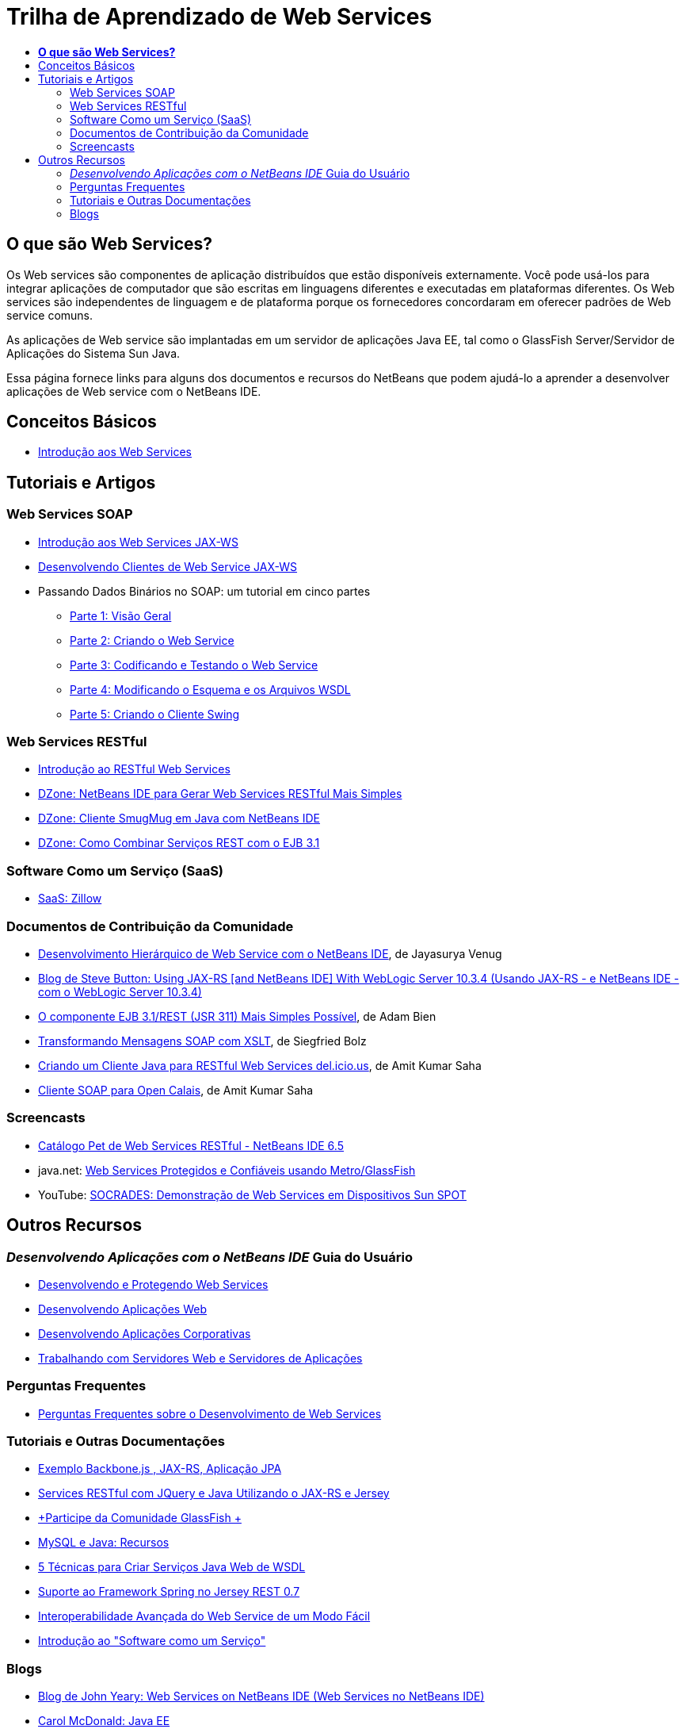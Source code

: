 // 
//     Licensed to the Apache Software Foundation (ASF) under one
//     or more contributor license agreements.  See the NOTICE file
//     distributed with this work for additional information
//     regarding copyright ownership.  The ASF licenses this file
//     to you under the Apache License, Version 2.0 (the
//     "License"); you may not use this file except in compliance
//     with the License.  You may obtain a copy of the License at
// 
//       http://www.apache.org/licenses/LICENSE-2.0
// 
//     Unless required by applicable law or agreed to in writing,
//     software distributed under the License is distributed on an
//     "AS IS" BASIS, WITHOUT WARRANTIES OR CONDITIONS OF ANY
//     KIND, either express or implied.  See the License for the
//     specific language governing permissions and limitations
//     under the License.
//

= Trilha de Aprendizado de Web Services
:jbake-type: tutorial
:jbake-tags: tutorials 
:markup-in-source: verbatim,quotes,macros
:jbake-status: published
:icons: font
:syntax: true
:source-highlighter: pygments
:toc: left
:toc-title:
:description: Trilha de Aprendizado de Web Services - Apache NetBeans
:keywords: Apache NetBeans, Tutorials, Trilha de Aprendizado de Web Services


== *O que são Web Services?*

Os Web services são componentes de aplicação distribuídos que estão disponíveis externamente. Você pode usá-los para integrar aplicações de computador que são escritas em linguagens diferentes e executadas em plataformas diferentes. Os Web services são independentes de linguagem e de plataforma porque os fornecedores concordaram em oferecer padrões de Web service comuns.

As aplicações de Web service são implantadas em um servidor de aplicações Java EE, tal como o GlassFish Server/Servidor de Aplicações do Sistema Sun Java.

Essa página fornece links para alguns dos documentos e recursos do NetBeans que podem ajudá-lo a aprender a desenvolver aplicações de Web service com o NetBeans IDE.

== Conceitos Básicos 

* link:../docs/websvc/intro-ws.html[+Introdução aos Web Services+]

== Tutoriais e Artigos

=== Web Services SOAP

* link:../docs/websvc/jax-ws.html[+Introdução aos Web Services JAX-WS+]
* link:../docs/websvc/client.html[+Desenvolvendo Clientes de Web Service JAX-WS+]
* Passando Dados Binários no SOAP: um tutorial em cinco partes
** link:../docs/websvc/flower_overview.html[+Parte 1: Visão Geral+]
** link:../docs/websvc/flower_ws.html[+Parte 2: Criando o Web Service+]
** link:../docs/websvc/flower-code-ws.html[+Parte 3: Codificando e Testando o Web Service+]
** link:../docs/websvc/flower_wsdl_schema.html[+Parte 4: Modificando o Esquema e os Arquivos WSDL+]
** link:../docs/websvc/flower_swing.html[+Parte 5: Criando o Cliente Swing+]

=== Web Services RESTful

* link:../docs/websvc/rest.html[+Introdução ao RESTful Web Services+]
* link:http://netbeans.dzone.com/nb-generate-simpler-rest[+DZone: NetBeans IDE para Gerar Web Services RESTful Mais Simples+]
* link:http://netbeans.dzone.com/nb-smugmug-client[+DZone: Cliente SmugMug em Java com NetBeans IDE+]
* link:http://netbeans.dzone.com/articles/how-to-combine-rest-and-ejb-31[+DZone: Como Combinar Serviços REST com o EJB 3.1+]

=== Software Como um Serviço (SaaS)

* link:../docs/websvc/zillow.html[+SaaS: Zillow+]

=== Documentos de Contribuição da Comunidade

* link:http://netbeans.dzone.com/nb-hierarchical-web-services[+Desenvolvimento Hierárquico de Web Service com o NetBeans IDE+], de Jayasurya Venug
* link:http://buttso.blogspot.com/2011/02/using-jax-rs-with-weblogic-server-1034.html[+Blog de Steve Button: Using JAX-RS [and NetBeans IDE] With WebLogic Server 10.3.4 (Usando JAX-RS - e NetBeans IDE - com o WebLogic Server 10.3.4)+]
* link:http://www.adam-bien.com/roller/abien/entry/simplest_possible_ejb_3_13[+O componente EJB 3.1/REST (JSR 311) Mais Simples Possível+], de Adam Bien
* link:http://wiki.netbeans.org/TransformingSOAPMessagesWithXSLT[+Transformando Mensagens SOAP com XSLT+], de Siegfried Bolz
* link:http://wiki.netbeans.org/JavaClientForDeliciousUsingNetBeans[+Criando um Cliente Java para RESTful Web Services del.icio.us+], de Amit Kumar Saha
* link:http://wiki.netbeans.org/SOAPclientForOpenCalais[+Cliente SOAP para Open Calais+], de Amit Kumar Saha

=== Screencasts

* link:../docs/websvc/pet-catalog-screencast.html[+Catálogo Pet de Web Services RESTful - NetBeans IDE 6.5+]
* java.net: link:http://download.java.net/javaee5/screencasts/metro-nb6/[+Web Services Protegidos e Confiáveis usando Metro/GlassFish+]
* YouTube: link:http://youtube.com/watch?v=K8OtFD6RLMM[+SOCRADES: Demonstração de Web Services em Dispositivos Sun SPOT+]

== Outros Recursos

=== _Desenvolvendo Aplicações com o NetBeans IDE_ Guia do Usuário

* link:http://www.oracle.com/pls/topic/lookup?ctx=nb7400&id=NBDAG1842[+Desenvolvendo e Protegendo Web Services+]
* link:http://www.oracle.com/pls/topic/lookup?ctx=nb7400&id=NBDAG1035[+Desenvolvendo Aplicações Web+]
* link:http://www.oracle.com/pls/topic/lookup?ctx=nb7400&id=NBDAG1216[+Desenvolvendo Aplicações Corporativas+]
* link:http://www.oracle.com/pls/topic/lookup?ctx=nb7400&id=NBDAG1649[+Trabalhando com Servidores Web e Servidores de Aplicações+]

=== Perguntas Frequentes

* link:http://wiki.netbeans.org/NetBeansUserFAQ#section-NetBeansUserFAQ-WebServicesDevelopment[+Perguntas Frequentes sobre o Desenvolvimento de Web Services+]

=== Tutoriais e Outras Documentações

* link:https://weblogs.java.net/blog/caroljmcdonald/archive/2013/09/16/example-backbonejs-jax-rs-jpa-application[+Exemplo Backbone.js , JAX-RS, Aplicação JPA+]
* link:http://coenraets.org/blog/2011/12/restful-services-with-jquery-and-java-using-jax-rs-and-jersey/[+Services RESTful com JQuery e Java Utilizando o JAX-RS e Jersey+]
* link:https://glassfish.java.net/[+Participe da Comunidade GlassFish +]
* link:http://www.mysql.com/why-mysql/java/[+MySQL e Java: Recursos+]
* link:http://java.dzone.com/news/5-techniques-create-web-servic[+5 Técnicas para Criar Serviços Java Web de WSDL+]
* link:http://netbeans.dzone.com/news/spring-framework-support-rest-[+Suporte ao Framework Spring no Jersey REST 0.7+]
* link:http://netbeans.dzone.com/news/advanced-web-service-interoper[+Interoperabilidade Avançada do Web Service de um Modo Fácil+]
* link:http://netbeans.dzone.com/news/getting-started-with-software-[+Introdução ao "Software como um Serviço"+]

=== Blogs

* link:http://javaevangelist.blogspot.com/[+Blog de John Yeary: Web Services on NetBeans IDE (Web Services no NetBeans IDE)+]
* link:http://www.java.net/blogs/caroljmcdonald/[+Carol McDonald: Java EE+]
* link:http://blogs.oracle.com/japod/[+Blog de Jakub Podlasek: Jersey RESTful Web Services (Web Services RESTful no Jersey)+]
* link:http://blogs.oracle.com/geertjan/[+Geertjan Wielenga: Plataforma do NetBeans IDE+]
